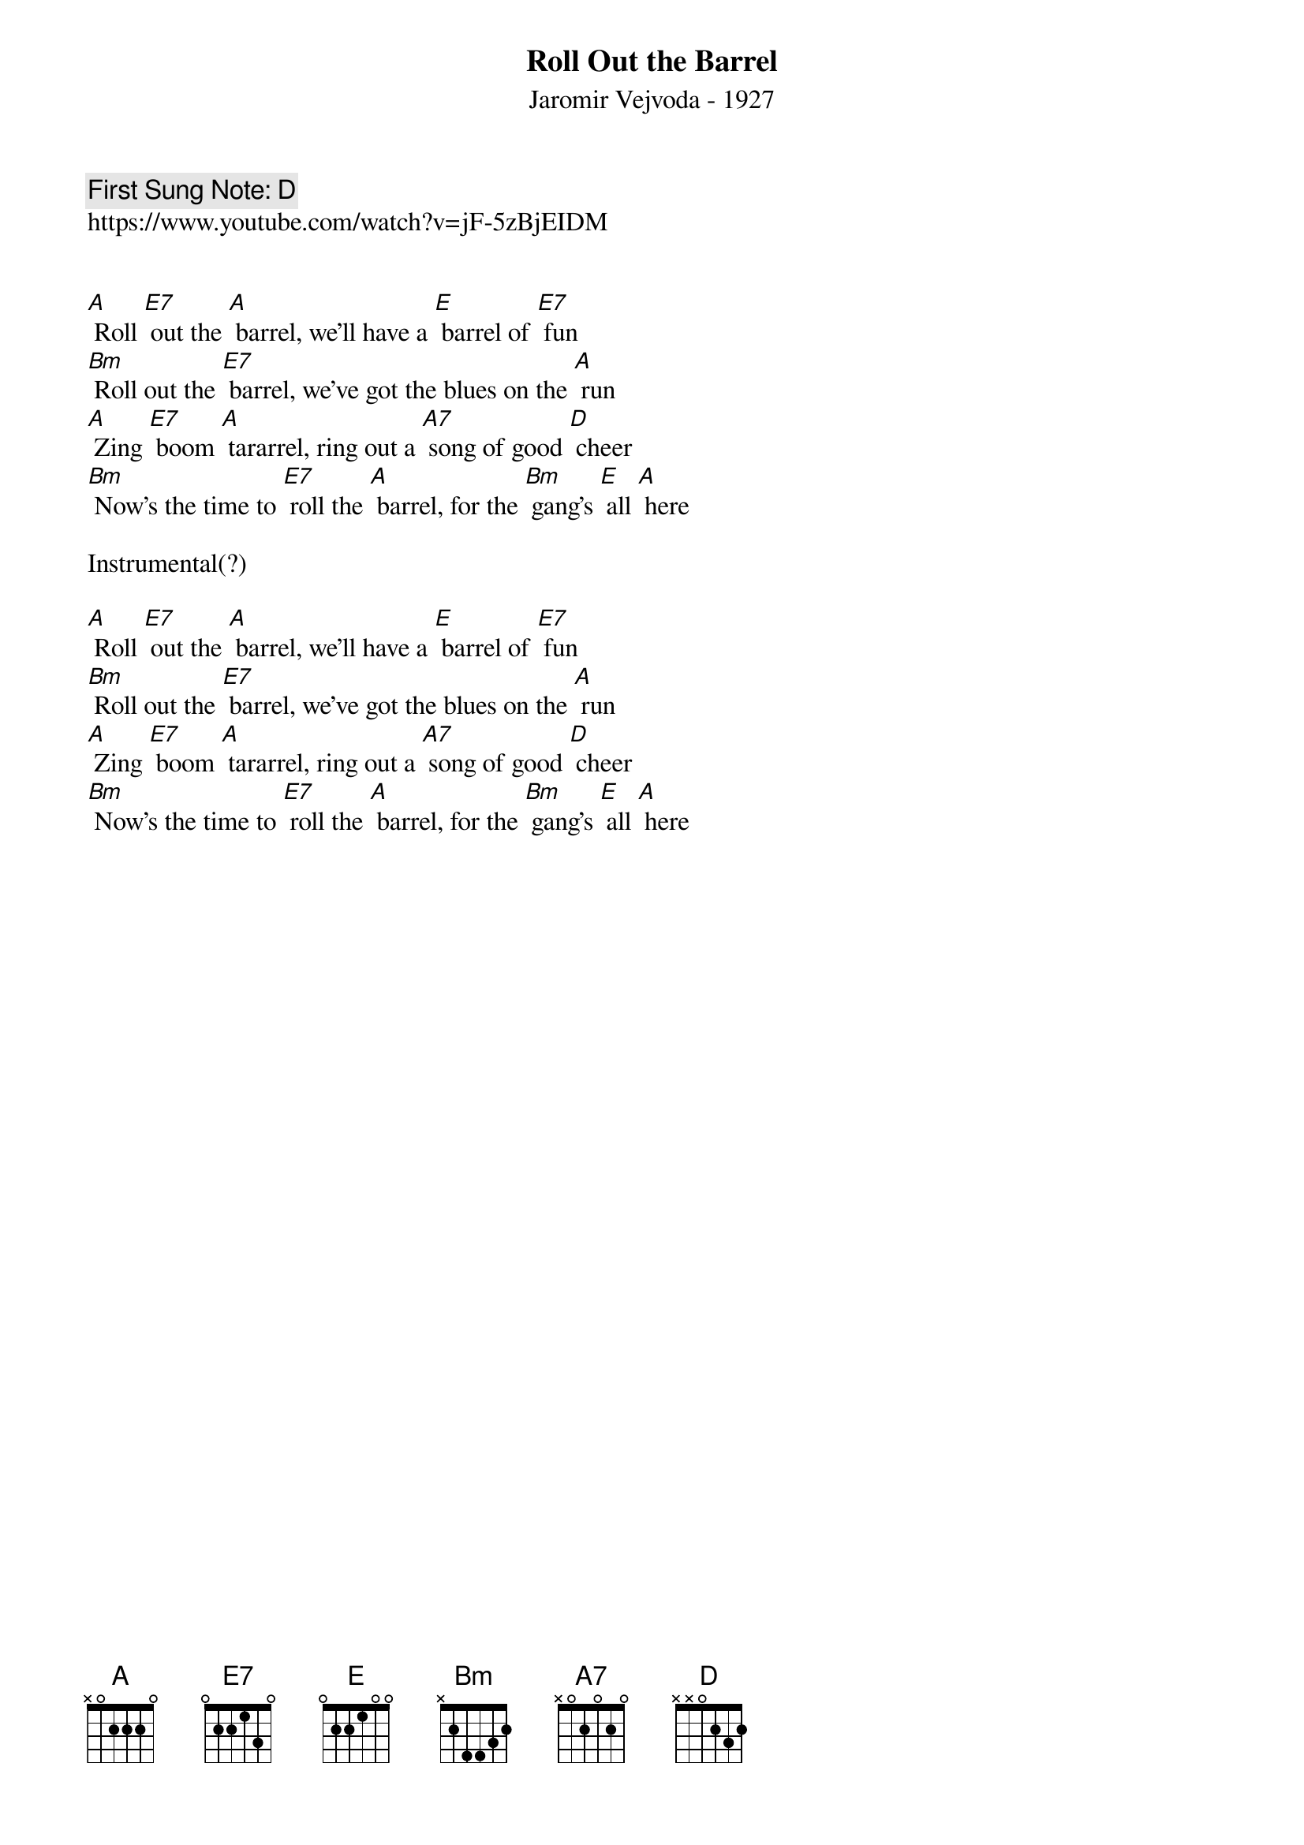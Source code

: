 {t:Roll Out the Barrel}
{st: Jaromir Vejvoda - 1927}
{key: A}
{duration:120}
{time:4/4}
{tempo:100}
{book:BEER}
{keywords:BEER, POLKA}
{c: First Sung Note: D }                         
https://www.youtube.com/watch?v=jF-5zBjEIDM 


[A] Roll [E7] out the [A] barrel, we'll have a [E] barrel of [E7] fun
[Bm] Roll out the [E7] barrel, we've got the blues on the [A] run
[A] Zing [E7] boom [A] tararrel, ring out a [A7] song of good [D] cheer
[Bm] Now's the time to [E7] roll the [A] barrel, for the [Bm] gang's [E] all [A] here

Instrumental(?)

[A] Roll [E7] out the [A] barrel, we'll have a [E] barrel of [E7] fun
[Bm] Roll out the [E7] barrel, we've got the blues on the [A] run
[A] Zing [E7] boom [A] tararrel, ring out a [A7] song of good [D] cheer
[Bm] Now's the time to [E7] roll the [A] barrel, for the [Bm] gang's [E] all [A] here

